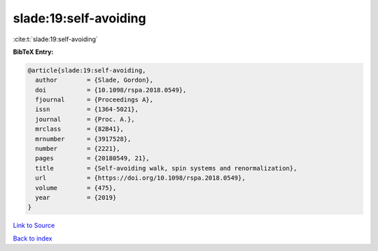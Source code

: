 slade:19:self-avoiding
======================

:cite:t:`slade:19:self-avoiding`

**BibTeX Entry:**

.. code-block:: bibtex

   @article{slade:19:self-avoiding,
     author        = {Slade, Gordon},
     doi           = {10.1098/rspa.2018.0549},
     fjournal      = {Proceedings A},
     issn          = {1364-5021},
     journal       = {Proc. A.},
     mrclass       = {82B41},
     mrnumber      = {3917528},
     number        = {2221},
     pages         = {20180549, 21},
     title         = {Self-avoiding walk, spin systems and renormalization},
     url           = {https://doi.org/10.1098/rspa.2018.0549},
     volume        = {475},
     year          = {2019}
   }

`Link to Source <https://doi.org/10.1098/rspa.2018.0549},>`_


`Back to index <../By-Cite-Keys.html>`_
